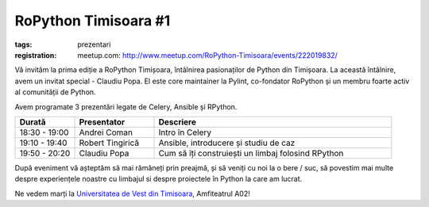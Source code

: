 ﻿RoPython Timisoara #1
#####################

:tags: prezentari
:registration:
    meetup.com: http://www.meetup.com/RoPython-Timisoara/events/222019832/

Vă invităm la prima ediție a RoPython Timișoara, întâlnirea pasionaților
de Python din Timișoara. La această întâlnire, avem un invitat special -
Claudiu Popa. El este core maintainer la Pylint, co-fondator RoPython și
un membru foarte activ al comunității de Python.

Avem programate 3 prezentări legate de Celery, Ansible și RPython.

.. list-table::
    :header-rows: 1
    :widths: 15 20 60

    - - Durată
      - Presentator
      - Descriere

    - - 18:30 - 19:00
      - Andrei Coman
      - Intro în Celery
    - - 19:10 - 19:40
      - Robert Tingirică
      - Ansible, introducere și studiu de caz
    - - 19:50 - 20:20
      - Claudiu Popa
      - Cum să îți construiești un limbaj folosind RPython

După eveniment vă așteptăm să mai rămâneți prin preajmă, și să veniți cu
noi la o bere / suc, să povestim mai multe despre experiențele noastre
cu limbajul si despre proiectele în Python la care am lucrat.

Ne vedem marți la `Universitatea de Vest din Timisoara <https://www.facebook.com/uvtromania>`__, Amfiteatrul A02!
